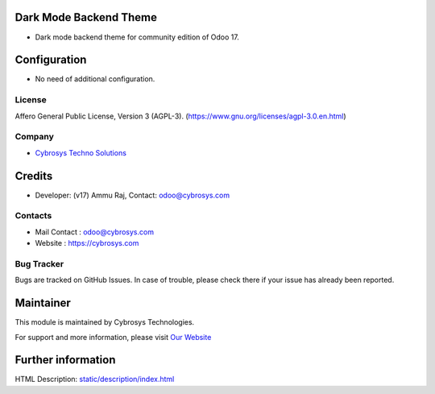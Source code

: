 .. image:: https://img.shields.io/badge/licence-AGPL--3-blue.svg
    :target: https://www.gnu.org/licenses/agpl-3.0-standalone.html
    :alt: License: AGPL-3

Dark Mode Backend Theme
=========================
* Dark mode backend theme for community edition of Odoo 17.

Configuration
=============
* No need of additional configuration.

License
-------
Affero General Public License, Version 3 (AGPL-3).
(https://www.gnu.org/licenses/agpl-3.0.en.html)

Company
-------
* `Cybrosys Techno Solutions <https://cybrosys.com/>`__

Credits
=======
* Developer: (v17) Ammu Raj, Contact: odoo@cybrosys.com

Contacts
--------
* Mail Contact : odoo@cybrosys.com
* Website : https://cybrosys.com

Bug Tracker
-----------
Bugs are tracked on GitHub Issues. In case of trouble, please check there if your issue has already been reported.

Maintainer
==========
.. image:: https://cybrosys.com/images/logo.png
   :target: https://cybrosys.com

This module is maintained by Cybrosys Technologies.

For support and more information, please visit `Our Website <https://cybrosys.com/>`__

Further information
===================
HTML Description: `<static/description/index.html>`__
